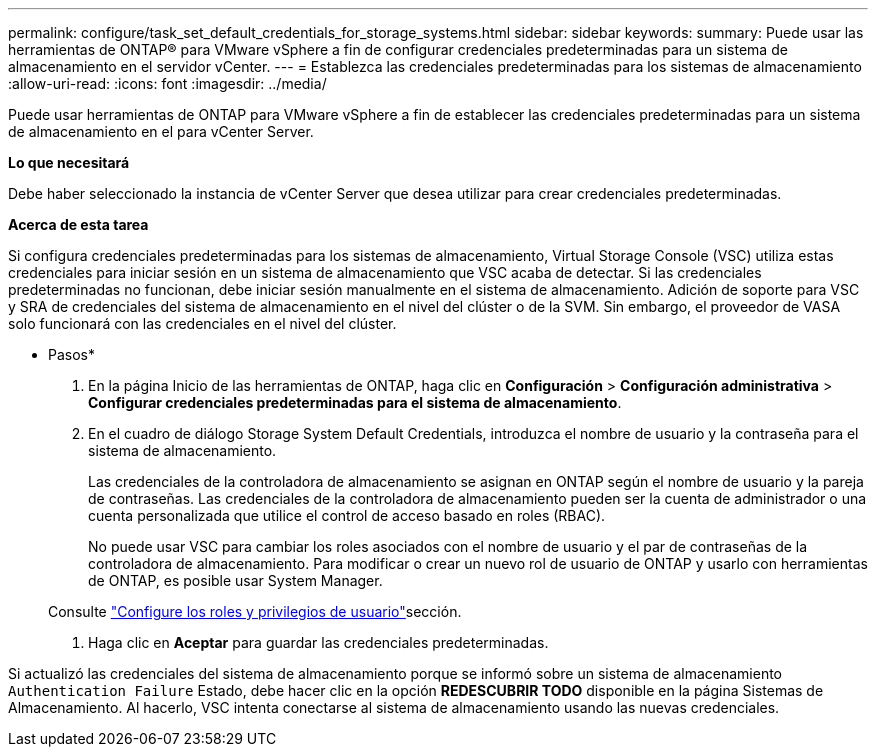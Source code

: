 ---
permalink: configure/task_set_default_credentials_for_storage_systems.html 
sidebar: sidebar 
keywords:  
summary: Puede usar las herramientas de ONTAP® para VMware vSphere a fin de configurar credenciales predeterminadas para un sistema de almacenamiento en el servidor vCenter. 
---
= Establezca las credenciales predeterminadas para los sistemas de almacenamiento
:allow-uri-read: 
:icons: font
:imagesdir: ../media/


[role="lead"]
Puede usar herramientas de ONTAP para VMware vSphere a fin de establecer las credenciales predeterminadas para un sistema de almacenamiento en el para vCenter Server.

*Lo que necesitará*

Debe haber seleccionado la instancia de vCenter Server que desea utilizar para crear credenciales predeterminadas.

*Acerca de esta tarea*

Si configura credenciales predeterminadas para los sistemas de almacenamiento, Virtual Storage Console (VSC) utiliza estas credenciales para iniciar sesión en un sistema de almacenamiento que VSC acaba de detectar. Si las credenciales predeterminadas no funcionan, debe iniciar sesión manualmente en el sistema de almacenamiento. Adición de soporte para VSC y SRA de credenciales del sistema de almacenamiento en el nivel del clúster o de la SVM. Sin embargo, el proveedor de VASA solo funcionará con las credenciales en el nivel del clúster.

* Pasos*

. En la página Inicio de las herramientas de ONTAP, haga clic en *Configuración* > *Configuración administrativa* > *Configurar credenciales predeterminadas para el sistema de almacenamiento*.
. En el cuadro de diálogo Storage System Default Credentials, introduzca el nombre de usuario y la contraseña para el sistema de almacenamiento.
+
Las credenciales de la controladora de almacenamiento se asignan en ONTAP según el nombre de usuario y la pareja de contraseñas. Las credenciales de la controladora de almacenamiento pueden ser la cuenta de administrador o una cuenta personalizada que utilice el control de acceso basado en roles (RBAC).

+
No puede usar VSC para cambiar los roles asociados con el nombre de usuario y el par de contraseñas de la controladora de almacenamiento. Para modificar o crear un nuevo rol de usuario de ONTAP y usarlo con herramientas de ONTAP, es posible usar System Manager.

+
Consulte link:..configure/task_configure_user_role_and_privileges.html["Configure los roles y privilegios de usuario"]sección.

. Haga clic en *Aceptar* para guardar las credenciales predeterminadas.


Si actualizó las credenciales del sistema de almacenamiento porque se informó sobre un sistema de almacenamiento `Authentication Failure` Estado, debe hacer clic en la opción *REDESCUBRIR TODO* disponible en la página Sistemas de Almacenamiento. Al hacerlo, VSC intenta conectarse al sistema de almacenamiento usando las nuevas credenciales.
